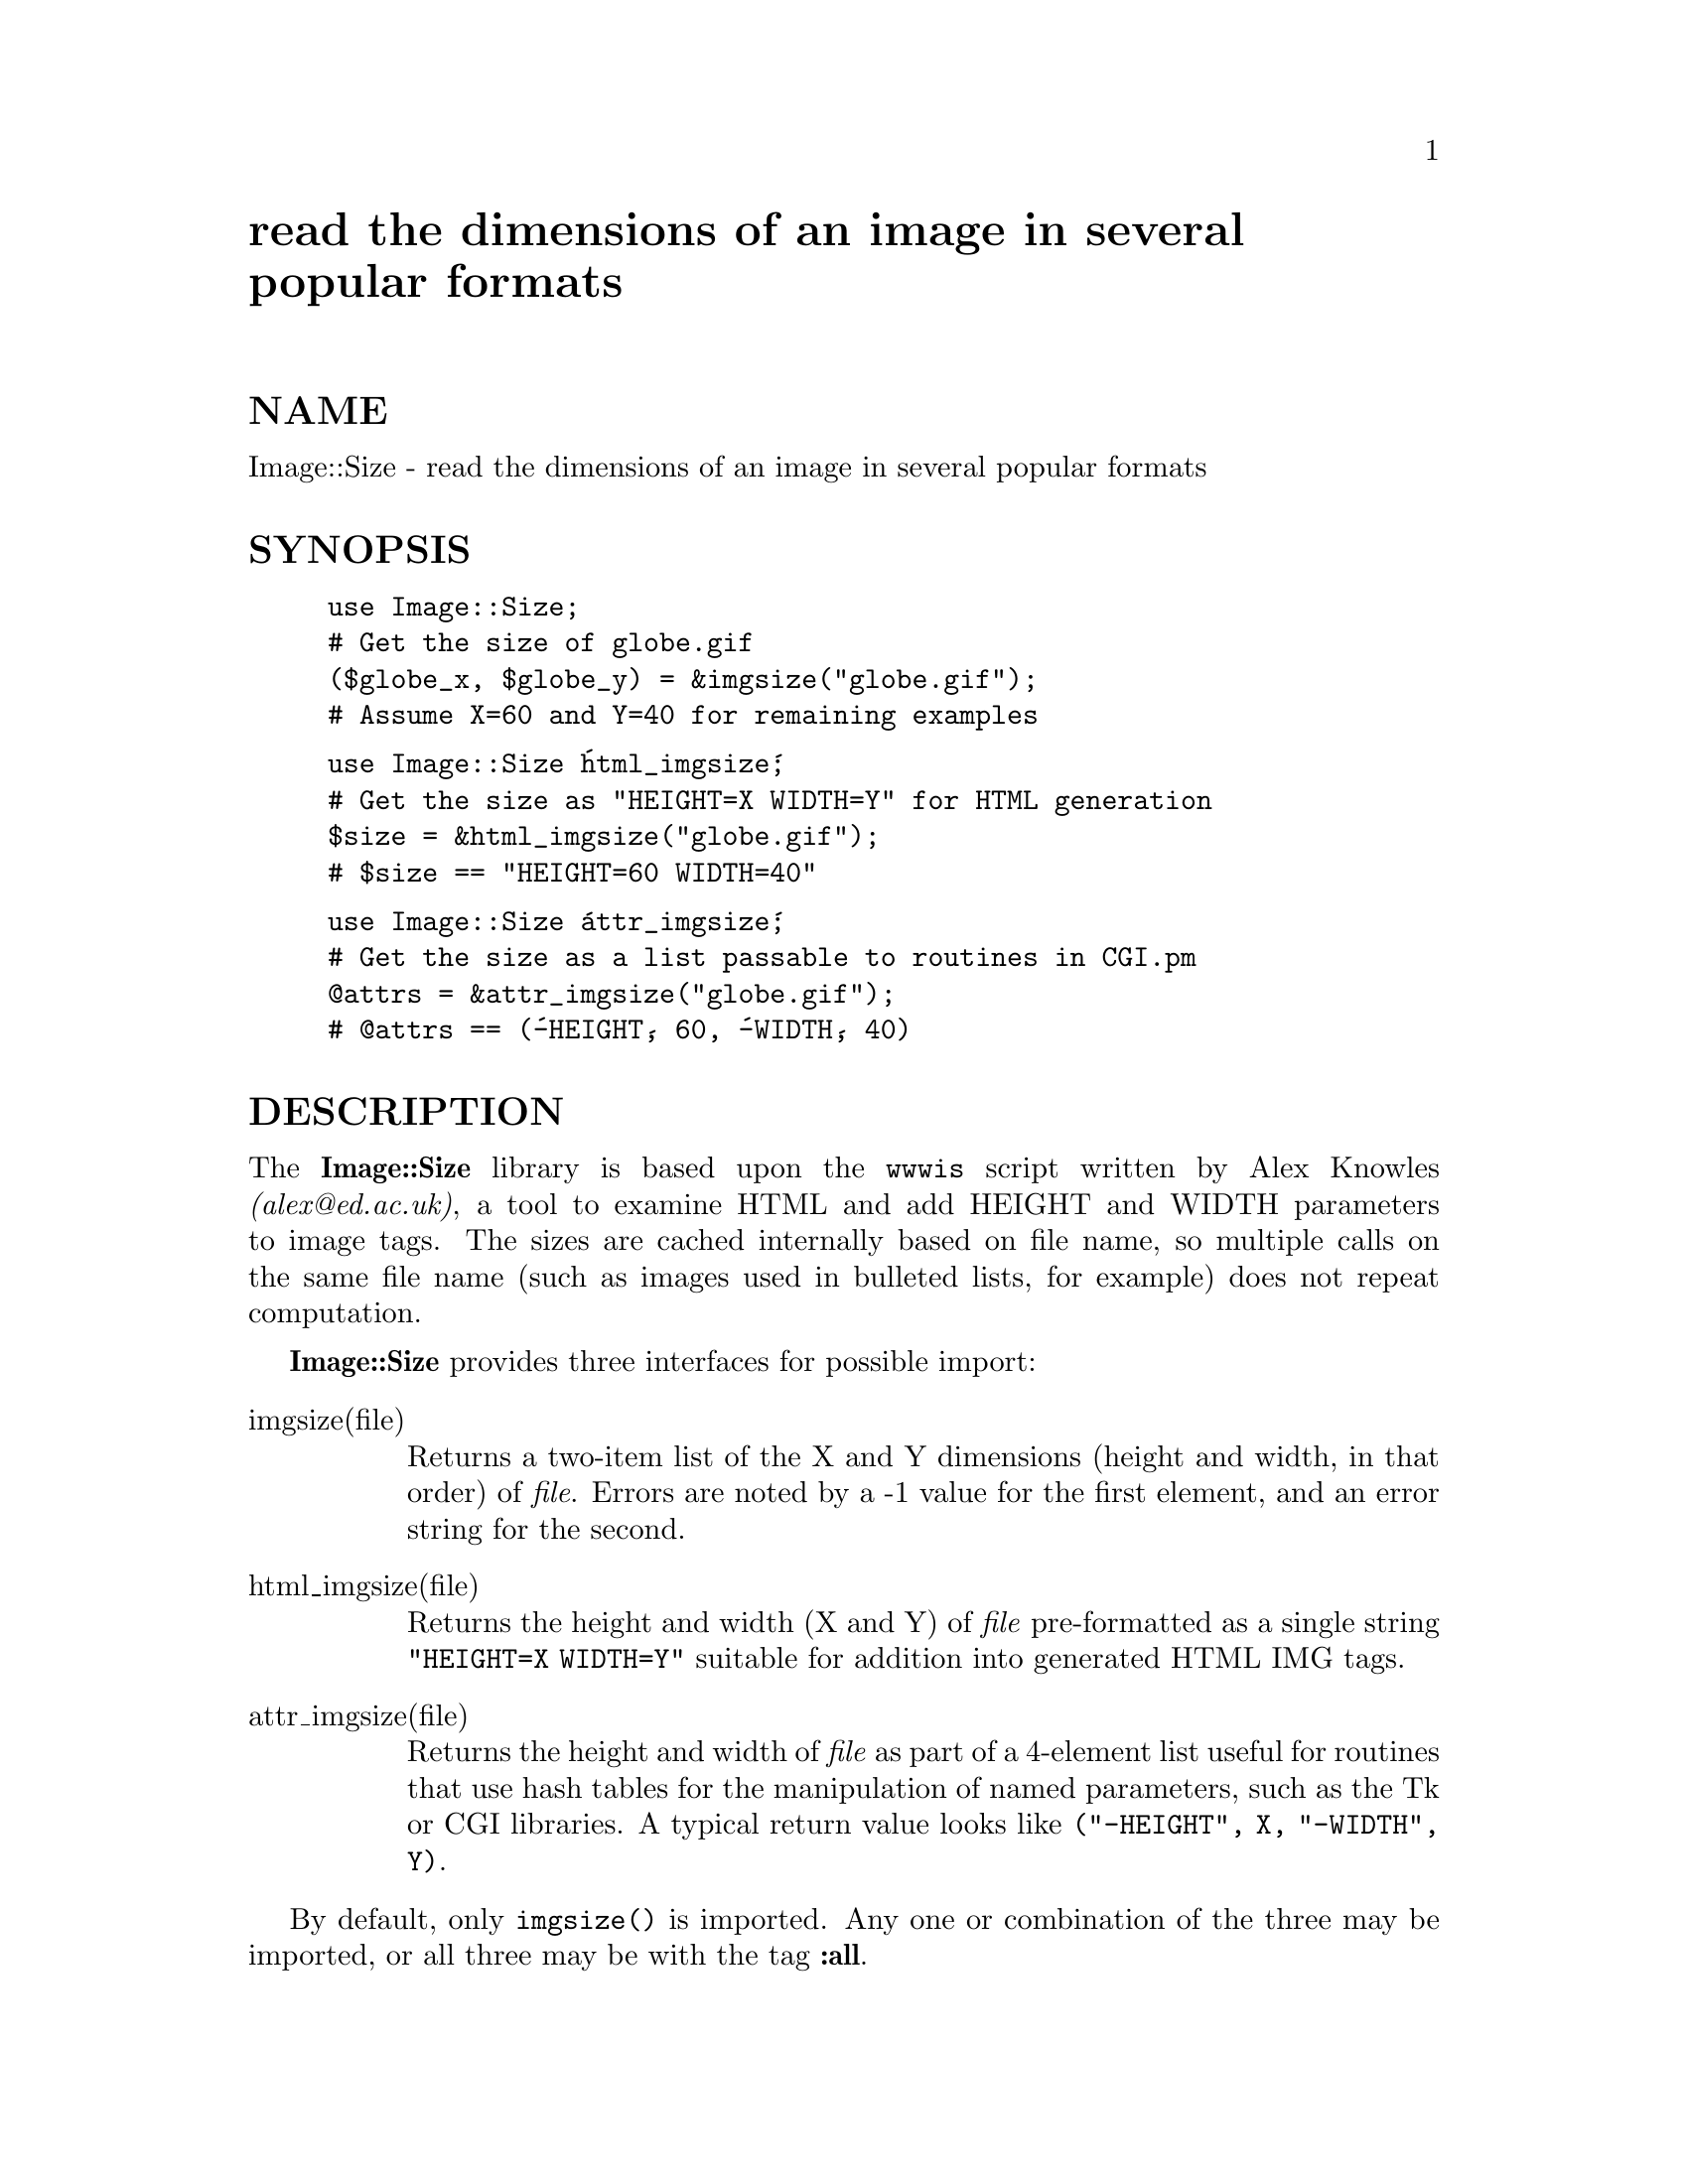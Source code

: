 @node Image/Size, IniConf, IPC/Open3, Module List
@unnumbered read the dimensions of an image in several popular formats


@unnumberedsec NAME

Image::Size - read the dimensions of an image in several popular formats

@unnumberedsec SYNOPSIS

@example
use Image::Size;
# Get the size of globe.gif
($globe_x, $globe_y) = &imgsize("globe.gif");
# Assume X=60 and Y=40 for remaining examples
@end example

@example
use Image::Size @'html_imgsize@';
# Get the size as "HEIGHT=X WIDTH=Y" for HTML generation
$size = &html_imgsize("globe.gif");
# $size == "HEIGHT=60 WIDTH=40"
@end example

@example
use Image::Size @'attr_imgsize@';
# Get the size as a list passable to routines in CGI.pm
@@attrs = &attr_imgsize("globe.gif");
# @@attrs == (@'-HEIGHT@', 60, @'-WIDTH@', 40)
@end example

@unnumberedsec DESCRIPTION

The @strong{Image::Size} library is based upon the @code{wwwis} script written by
Alex Knowles @emph{(alex@@ed.ac.uk)}, a tool to examine HTML and add HEIGHT and
WIDTH parameters to image tags. The sizes are cached internally based on
file name, so multiple calls on the same file name (such as images used
in bulleted lists, for example) does not repeat computation.

@strong{Image::Size} provides three interfaces for possible import:

@table @asis
@item imgsize(file)
Returns a two-item list of the X and Y dimensions (height and width, in
that order) of @emph{file}. Errors are noted by a -1 value for the first element,
and an error string for the second.

@item html_imgsize(file)
Returns the height and width (X and Y) of @emph{file} pre-formatted as a single
string @code{"HEIGHT=X WIDTH=Y"} suitable for addition into generated HTML IMG
tags.

@item attr_imgsize(file)
Returns the height and width of @emph{file} as part of a 4-element list useful
for routines that use hash tables for the manipulation of named parameters,
such as the Tk or CGI libraries. A typical return value looks like
@code{("-HEIGHT", X, "-WIDTH", Y)}.

@end table
By default, only @code{imgsize()} is imported. Any one or
combination of the three may be imported, or all three may be with the
tag @strong{:all}.

@unnumberedsec DIAGNOSTICS

The base routine, @code{imgsize}, returns a -1 as the first value in its list
when an error has occured. The second return element contains a descriptive
error message.

The second and third forms blindly format the returned data of @code{imgsize},
and as such may return corrupted data in the event of an error.

@unnumberedsec CAVEATS

Current implementation can operate only on files, and uses the suffix
of the file name to determine how to examine the file. Thus, files with
no suffix or an incorrect suffix will not be sized correctly. Suffixes
are treated in a case-independant manner. Currently recognized suffixes
are: JPEG, JPG, GIF, PNG, XBM and XPM.

I have no PNG-format files on which to test the PNG sizing. I can only
trust that it works.

This will reliably work on perl 5.002 or newer. Perl versions prior to
5.003 do not have the @strong{IO::File} module by default, which this module
requires. You will have to retrieve and install it, or upgrade to 5.003,
in which it is included as part of the core.

@unnumberedsec SEE ALSO

@code{http://www.tardis.ed.ac.uk/~ark/wwwis/} for a description of @code{wwwis}
and how to obtain it.

@unnumberedsec AUTHORS

Perl module interface by Randy J. Ray @emph{(rjray@@uswest.com)}, original
image-sizing code by Alex Knowles @emph{(alex@@ed.ac.uk)} and Andrew Tong
@emph{(werdna@@ugcs.caltech.edu)}, used with their joint permission.

